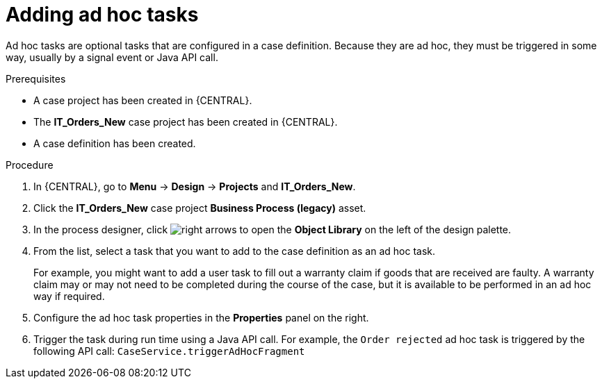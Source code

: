 [id='case-management-adding-adhoc-tasks-proc-{context}']
= Adding ad hoc tasks

Ad hoc tasks are optional tasks that are configured in a case definition. Because they are ad hoc, they must be triggered in some way, usually by a signal event or Java API call.

.Prerequisites

* A case project has been created in {CENTRAL}.
* The *IT_Orders_New* case project has been created in {CENTRAL}.
* A case definition has been created.

.Procedure
. In {CENTRAL}, go to *Menu* -> *Design* -> *Projects* and *IT_Orders_New*.
. Click the *IT_Orders_New* case project *Business Process (legacy)* asset.
. In the process designer, click image:cases/3898.png[right arrows] to open the *Object Library* on the left of the design palette.
. From the list, select a task that you want to add to the case definition as an ad hoc task.
+
For example, you might want to add a user task to fill out a warranty claim if goods that are received are faulty. A warranty claim may or may not need to be completed during the course of the case, but it is available to be performed in an ad hoc way if required.
. Configure the ad hoc task properties in the *Properties* panel on the right.
. Trigger the task during run time using a Java API call. For example, the  `Order rejected` ad hoc task is triggered by the following API call: `CaseService.triggerAdHocFragment`
